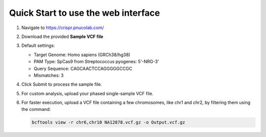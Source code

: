 Quick Start to use the web interface
------------------------------------

1. Navigate to https://crispr.pnucolab.com/
2. Download the provided **Sample VCF file**
3. Default settings:

   - Target Genome: Homo sapiens (GRCh38/hg38)
   - PAM Type: SpCas9 from Streptococcus pyogenes: 5'-NRG-3'
   - Query Sequence: CAGCAACTCCAGGGGGCCGC
   - Mismatches: 3

4. Click Submit to process the sample file.
5. For custom analysis, upload your phased single-sample VCF file.
6. For faster execution, upload a VCF file containing a few chromosomes, like chr1 and chr2, by filtering them using the command:

   .. code-block:: bash

      bcftools view -r chr6,chr10 NA12878.vcf.gz -o Output.vcf.gz


